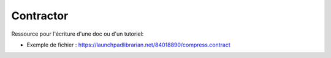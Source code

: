 Contractor
==========

Ressource pour l'écriture d'une doc ou d'un tutoriel: 

* Exemple de fichier : https://launchpadlibrarian.net/84018890/compress.contract
